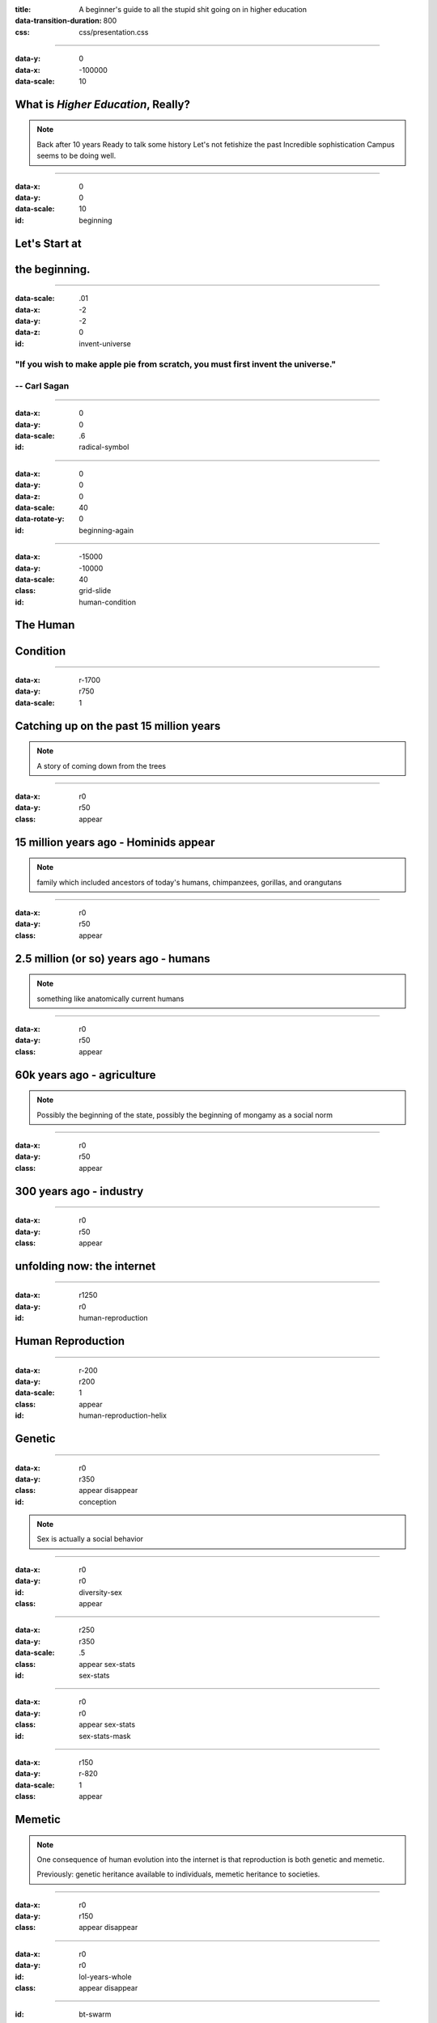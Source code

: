 :title: A beginner's guide to all the stupid shit going on in higher education
:data-transition-duration: 800

:css: css/presentation.css

.. title:: Stupid Shit in Higher Ed

----

:data-y: 0
:data-x: -100000
:data-scale: 10

What is *Higher Education*, Really?
===================================

.. note::
    Back after 10 years
    Ready to talk some history
    Let's not fetishize the past
    Incredible sophistication
    Campus seems to be doing well.

----

:data-x: 0
:data-y: 0
:data-scale: 10
:id: beginning

Let's Start at
==============

the beginning.
==============

----

:data-scale: .01
:data-x: -2
:data-y: -2
:data-z: 0
:id: invent-universe

.. image:: img/atom.png

"If you wish to make apple pie from scratch, you must first invent the universe." 
---------------------------------------------------------------------------------

-- Carl Sagan
-------------

----

:data-x: 0
:data-y: 0
:data-scale: .6
:id: radical-symbol

.. image:: img/radical-symbol.png

----

:data-x: 0
:data-y: 0
:data-z: 0
:data-scale: 40
:data-rotate-y: 0
:id: beginning-again

----

:data-x: -15000
:data-y: -10000
:data-scale: 40
:class: grid-slide
:id: human-condition


The Human
=========

Condition
=========

----

:data-x: r-1700
:data-y: r750
:data-scale: 1

Catching up on the past 15 million years
========================================

.. note::
    A story of coming down from the trees

----

:data-x: r0
:data-y: r50
:class: appear

15 million years ago - Hominids appear
======================================

.. note::
    family which included ancestors of today's humans, chimpanzees, gorillas, and orangutans

----

:data-x: r0
:data-y: r50
:class: appear


2.5 million (or so) years ago - humans
======================================

.. note::
    something like anatomically current humans

----

:data-x: r0
:data-y: r50
:class: appear

60k years ago - agriculture
===========================

.. note::
    Possibly the beginning of the state, possibly the beginning of mongamy as a social norm

----

:data-x: r0
:data-y: r50
:class: appear

300 years ago - industry
========================

----

:data-x: r0
:data-y: r50
:class: appear

unfolding now: the internet
===========================

----

:data-x: r1250
:data-y: r0

:id: human-reproduction

Human Reproduction
===================

----

:data-x: r-200
:data-y: r200
:data-scale: 1
:class: appear
:id: human-reproduction-helix

Genetic
=======

.. image:: img/DNA_Double_Helix.png

----

:data-x: r0
:data-y: r350
:class: appear disappear
:id: conception

.. image:: img/Conception.png

.. note:: Sex is actually a social behavior

----

:data-x: r0
:data-y: r0
:id: diversity-sex
:class: appear

.. image:: img/diversity-sex.png

----

:data-x: r250
:data-y: r350
:data-scale: .5
:class: appear sex-stats
:id: sex-stats

.. image:: img/sexual-stats.jpg
    :height: 700px

----

:data-x: r0
:data-y: r0
:class: appear sex-stats
:id: sex-stats-mask

.. image:: img/sexual-stats-mask.jpg
    :height: 700px

----

:data-x: r150
:data-y: r-820
:data-scale: 1
:class: appear

Memetic
=======

.. note::

    One consequence of human evolution into the internet is that reproduction is both genetic and memetic.

    Previously: genetic heritance available to individuals, memetic heritance to societies.

----

:data-x: r0
:data-y: r150
:class: appear disappear

.. image:: img/cc-logo.png

----

:data-x: r0
:data-y: r0
:id: lol-years-whole
:class: appear disappear

.. image:: img/lol-year-by-year.jpg
    :height: 700px

----

:id: bt-swarm
:class: appear disappear

.. image:: img/bittorrent-swarm.png
    :width: 400px

----

:class: appear

.. image:: img/memes-everywhere.jpg

----

:data-x: r0
:data-y: r300
:data-scale: 1.8
:class: appear disappear

???
===

----

:data-x: r0
:data-y: r0
:class: appear
:id: education-memetic-text

"Education"
===========

.. note ::
    No social norm of monogamy surrounding memetic reproduction
    Nobody needs to tell us to do it; it comes instinctually

----

:data-x: -15000
:data-y: -10000
:data-scale: 40
:id: pre-zoom-back-to-definition

----

:data-x: -100000
:data-y: 0
:data-scale: 10
:id: back-to-definition

----

:data-x: r0
:data-y: r1500
:id: first-definition
:class: appear

Education (n.):
===============

(1) The reproductive conduit for memetic evolution
==================================================

(2) A social bonding behavior
=============================

.. note::

	Genetic inheritance happens through sex, but crucial to the human species is that sex is primarily a social behavior, and only secondarily a reproductive behavior.

	Similarly, education is a primarily social behavior, but is the reproductive conduit for memetic evolution.

    Education is to memetic evolution as sex is to genetic evolution

    We have a special, distinct architypical place for this social gathering

----

:data-x: 0
:data-y: -10000
:data-scale: 40
:class: grid-slide
:id: the-campus

The Campus
==========

----

:data-x: r-1700
:data-y: r750
:data-scale: 1

Ancient Campuses
================

----

:data-x: r1250
:data-y: r0

.. image:: img/Raphael_School_of_Athens.jpg
    :width: 700px

.. note::
    Painted by Rafael in 1500's
    Platonic Academcy (later as Aristotle's Lyceum) lasted about 900 years, from the 300's BC until the 500's AD.

----

.. image:: img/Nalanda_University_India_ruins.jpg
    :width: 700px

Nalanda
=======

.. note::
    ancient center of higher learning in Bihar, India from 427 to 1197
    eight separate compounds, ten temples, meditation halls, classrooms, lakes and parks, ten story library

----

:data-x: r0
:data-y: r0
:class: under-caption appear disappear

10,000 Students
===============

----

:class: under-caption appear disappear

2,000 member faculty
====================

----

:class: under-caption appear disappear

Open to the public
==================

----

:class: appear

.. image:: img/nalanda-map.jpg

----

:data-x: r1250

.. image:: img/sather_gate_night.png
    :width: 800px

.. note::
    Sather Gate, Berkeley

----

:class: circle

Students
========

----

:data-x: r200
:data-y: r330
:class: circle appear

Faculty
========

----

:data-x: r-400
:data-y: r0
:class: circle appear

Staff
=====

----

:data-x: r200
:data-y: r-180

----

:data-x: r0
:data-y: r0
:class: appear half-screen

:id: has-institutional-memory

Institutional Memory
====================

----

:data-x: r0
:data-y: r0
:class: appear half-screen

:id: has-collective-amnesia

Collective Amnesia
==================

.. note::
    Students - unique among the powers the powers in higher ed, suffer from collective amnesia.
    One school of thought - staff exists to remedy this so that students can come and go

----

:data-x: r1250
:data-y: r0

Student Government
==================

.. note::
    Called many things: Student Union in Eur and LA, SGA, SA, etc.
    Historical impact: Yearbook, newspaper, campus magazines, meeting minutes, radio, television
    More material of historical note than rest of campus - not to discount amazing research!
    About as big as government can comfortably be
    What's SUNY Student Government budget?

----

:data-x: r0
:data-y: r50
:class: appear

Leverages Passion
=================

.. note::
    This is something we share with the faculty.  Bang for buck.

----

:data-x: r0
:data-y: r100
:class: appear
:id: student-government-budget

* Typical Student Government budget: $2.5 million
* (We'll call this number a "Student Government Equivalent, or SGE).

.. note::
    Err on the side of over-estimation

----

:data-x: 15000
:data-y: -10000
:data-scale: 40
:class: grid-slide
:id: the-state


The State
=========

----

:data-x: r1250
:data-y: r0
:data-scale: 1

What is the State?
==================

.. note::
    Not genetic except for a few monarchistic royal families
    Entered our memetic lineage ("meme pool") between 60 and 6k years ago

----

:data-x: r0
:data-y: r100
:class: appear

.. image:: img/virus-icon.png
    :width: 100px

.. note::

	The State is a memetic virus, with distinct operating norms, that seeks to copy its likeness into the operating systems of people, cultures, and especially institutions.

	The transmission vectors for this virus generally end in the suffix “-ism.”  By far, the two most popular and effective are sexism and racism.

----

:data-x: r1000
:data-y: r0


Why do we have the State?
=========================

.. image:: img/ladder-trees.jpg

.. note::
    Once served a useful purpose

----

The "monolith" critique
=======================


.. note::
    ...is not the same thing as the existence of discrete 'governments' which claim sovereignty over various parts of the earth.

    When pointing out predictable, typical patterns of state activity, people sometimes counter by saying, “but it's not like this in Germany!  Or Costa Rica!”

    Nobody is saying that *governments* all behave the same.

    But in the presence of an autocratic world state, it's reasonable to expect that *hegemonic* governments and their “allies” (perhaps pawns) will most transparently enact statist domestic policy.

----

Predictable state behavior patterns
===================================

----

:data-x: r0
:data-y: r50
:class: appear

"Jobification"
--------------

.. note::
    Fetishes jobs in the extreme
    Good ideas thwarted by the state threatening someone's job
    Politicians creating jobs?
    Jobs, generally speaking, are on the way out
    Going to college to get a job is like going on a cruise to learn how to play the accordion

----

:data-x: r-125
:data-y: r0
:data-scale: .05

.. image:: img/fb-17-purpose-life-650px.jpg

----

:data-x: r125
:data-scale: 1

----

:data-x: r0
:data-y: r50
:class: appear

Makes it personal
=================

.. note::
    Makes bureaucrats feel personally invested so that discussions about the wisdom of the existence of departments and offices is perceived as a personal attack rather than a reasoned plan.
    If you want to take something away from the state, you are threatening someone's livelihood
    CAS - Steve and Christine
    No personal problem with anybody
    Dad Story
    (while we're on the topic, Mom's birthday)

----

:data-x: r-150
:data-y: r0
:data-scale: .05

.. image:: img/personally.png

----

:data-x: r150
:data-scale: 1

----

:data-x: r0
:data-y: r50
:class: appear

Confuses "law" with authority
=============================

.. note::
    Just because the state makes a law putting someone in charge of something doesn't mean that they are actually in charge of that thing.

----

:data-x: r-260
:data-y: r0
:data-scale: .05

.. image:: img/mlk-law.jpg
    :width: 800px

----

:data-x: r260
:data-scale: 1

----

:data-x: r0
:data-y: r50
:class: appear

Spends recklessly
=================

----

:data-x: r-160
:data-y: r0
:data-scale: .05

.. image:: img/waste-planet.jpg
    :width: 800px

.. note::
    Not just money - environmental resources, people's lives, land
    Not just waste - drag.

----

:data-x: r160
:data-scale: 1

----

:data-x: 15000
:data-y: 0
:data-scale: 40
:class: grid-slide
:id: state-structures
:class: white-text

State Structures
================

----

:data-x: r-1700
:data-y: r750
:data-scale: 1
:id: doe
:class: white-text

The United States Department of Education
=========================================

----

:data-x: r0
:data-y: r100
:class: appear disappear
:id: doe-budget
:class: white-text

2012 Budget: $87.5 billion (35,000 SGE's)
-----------------------------------------

----

:data-y: r0
:class: appear disappear
:class: white-text

4,400 employees
---------------

----

:class: appear
:data-y: r250
:id: doe-orgchart

.. image:: img/Ed_gl_org_chart.gif
    :height: 600px

----

:data-x: r1500
:data-y: 750
:data-scale: 1
:id: suny
:class: disappear
:class: white-text

State Universities and Colleges
===============================


.. note:: UC, UMD, UConn

----

:data-x: r0
:data-y: r0
:class: appear
:class: white-text

SUNY
====

----

:data-x: r0
:data-y: r50
:class: white-text appear disappear

459,550 students
================

----

:data-x: r0
:data-y: r0
:class: white-text appear disappear

89,871 Employees
================

----

:class: white-text appear disappear

Non-faculty: 55,279 (74.2% FT)
==============================

----

:class: white-text appear disappear

Faculty: 34,024 (45.9% FT)
==========================

----

:class: white-text appear disappear
:data-y: r50

Direct Tax Support (2014): $1.7 billion
=======================================

Capital Plan (2014) $1.98 billion
=================================

(3.68 billion == 1,472 SGEs)
============================

.. note::

    It's not actually as straightforward as this, capital plan is actually a bond
    A hefty portion of the tax support funds SysAdmin in Albany and never makes it to a campus
    Is anybody tracking this?
    Convenient excuse

----

:class: white-text appear disappear
:data-y: r0

The student contribution
========================

(Warning: SUNY fuzzy math ahead)
================================

----

:class: appear

.. image:: img/suny-budget-request.png

----

:class: appear

.. image:: img/suny-budget-request-mask.png

----

:data-x: r1500
:class: appear white-text

From SUNY's "Smart Track" handbook
==================================

.. image:: img/suny-smart-track-direct-costs.png

.. image:: img/suny-smart-track-fees.png

.. note:
    No source on how many total SUNY students live on campus.

----

:class: white-text

SUNY colleges: $20,130 x 219,759 Students = $4.4b
=================================================

Comm colleges: $15,000 x 239,791 Students = $3.59b
==================================================

----

:data-x: r0
:data-y: r70
:class: white-text appear

Total student contribution: $7.99b (3,196 SGE)
==============================================

.. note::
    With the current data available, it's not knowable how much of this is under state management.
    If this money is supplied by students, why does the state even have a vote?

----

:class: white-text appear

( + State contribution ($3.68b)) = $11.67b (4,668)
==================================================

----

:class: white-text appear

A student government for every 98.4 students
============================================

----

:class: white-text appear

Put another way: 79.8 student governments here.
===============================================

.. note::
    Just to be clear: not suggesting expanding SG by 79.8 times, but that it's possible to reduce state

----

:data-y: r800
:class: white-text

The next time the legislature threatens to cut SUNY
===================================================

----

:data-y: r80
:class: white-text appear

Let's tell them: Go ahead and do it.
====================================

----

:data-y: r80
:class: white-text appear

In fact, we already have a plan; sit back and relax.
====================================================

.. note:: Finding things to cut is not hard once you look at the organizational structure.

----

:data-x: r1000
:data-y: r0
:class: white-text
:id: board-of-trustees

SUNY Board of Trustees
======================

How it views itself:

"The Board of Trustees is the governing body of the State University of New York. It consists of 18 members, 15 of whom are appointed by the Governor, by and with consent of the New York State Senate. In addition, the president of the Student Assembly serves as student trustee and the presidents of the University Faculty Senate and Faculty Council of Community Colleges serve as ex-officio trustees."

----

:data-x: r0
:data-y: r0
:class: appear

.. image:: img/orgchart_15.png
    :width: 900px

----

:data-x: r200
:data-y: r-250
:data-scale: .2


.. note::
    President of staff
    SA President is President

----

:data-x: r-200
:data-y: r250
:data-scale: 1

----

:data-x: r-80
:data-y: r40
:data-scale: .2

.. note::
    ResLife political / police arm rather than service arm
    Anybody know anything?
    What does "political" mean
    Live in close quarters, homogenous living,

----

:data-x: r100
:data-y: r0
:data-scale: .01

(From Internet Access ToS)

The following activities are prohibited:
* Any mass mailings in support of political campaigning, advocacy, or endorsements (such as for national, state, local, or union offices or legislative changes)

----

:data-scale: .2
:data-x: r-100
:data-y: r-100

.. note::
   Campus judicial process
   Orientation
   SAUS

----

:data-x: r50
:data-y: r25
:data-scale: .01

.. image:: img/stamp.JPG
  :height: 800px

----

:data-x: r3
:data-y: r0
:data-scale: .002

----

:data-x: r-3
:data-y: r0
:data-scale: .01

----

:data-x: r-50
:data-y: r-25
:data-scale: 1

----

:data-x: r0
:data-y: r-1000
:class: white-text

Auxiliary Services Corporations
===============================

("CAS")
=======

.. note::
    Ostensibly independent, ostensibly not-for-profit
    Fails to insulate
    Spends on bad things
    Yet, good, passionate people who care

----

:data-x: 15000
:data-y: 10000
:data-scale: 40
:class: grid-slide
:id: campus-body-politic

The Campus
==========
Body Politic
============

----

:data-x: r-1700
:data-y: r750
:data-scale: 1
:class: circle appear

Students
========

----

:data-x: r200
:data-y: r330
:class: circle appear

Faculty
========

----

:data-x: r-400
:data-y: r0
:class: circle appear

Staff
=====

----

:data-x: r200
:data-y: r-180

----

:data-x: r0
:data-y: r0
:class: appear half-screen

:id: adults

Adults
======

----

:data-x: r0
:data-y: r0
:class: appear half-screen

:id: are-children

Children
========

----

:data-x: r0
:data-y: r0
:class: appear half-screen

:id: also-adults

----

:data-x: 15000
:data-y: 10000
:data-scale: 40
:id: next-pre-zoom-back-to-definition

----

:data-x: -100000
:data-y: 1500
:data-scale: 10
:id: next-back-to-definition

----

:data-x: r0
:data-y: r1800
:id: second-definition
:class: appear

*Higher* Education (n.):
========================

Education (see above) which leverages passion and involves adults.
==================================================================


